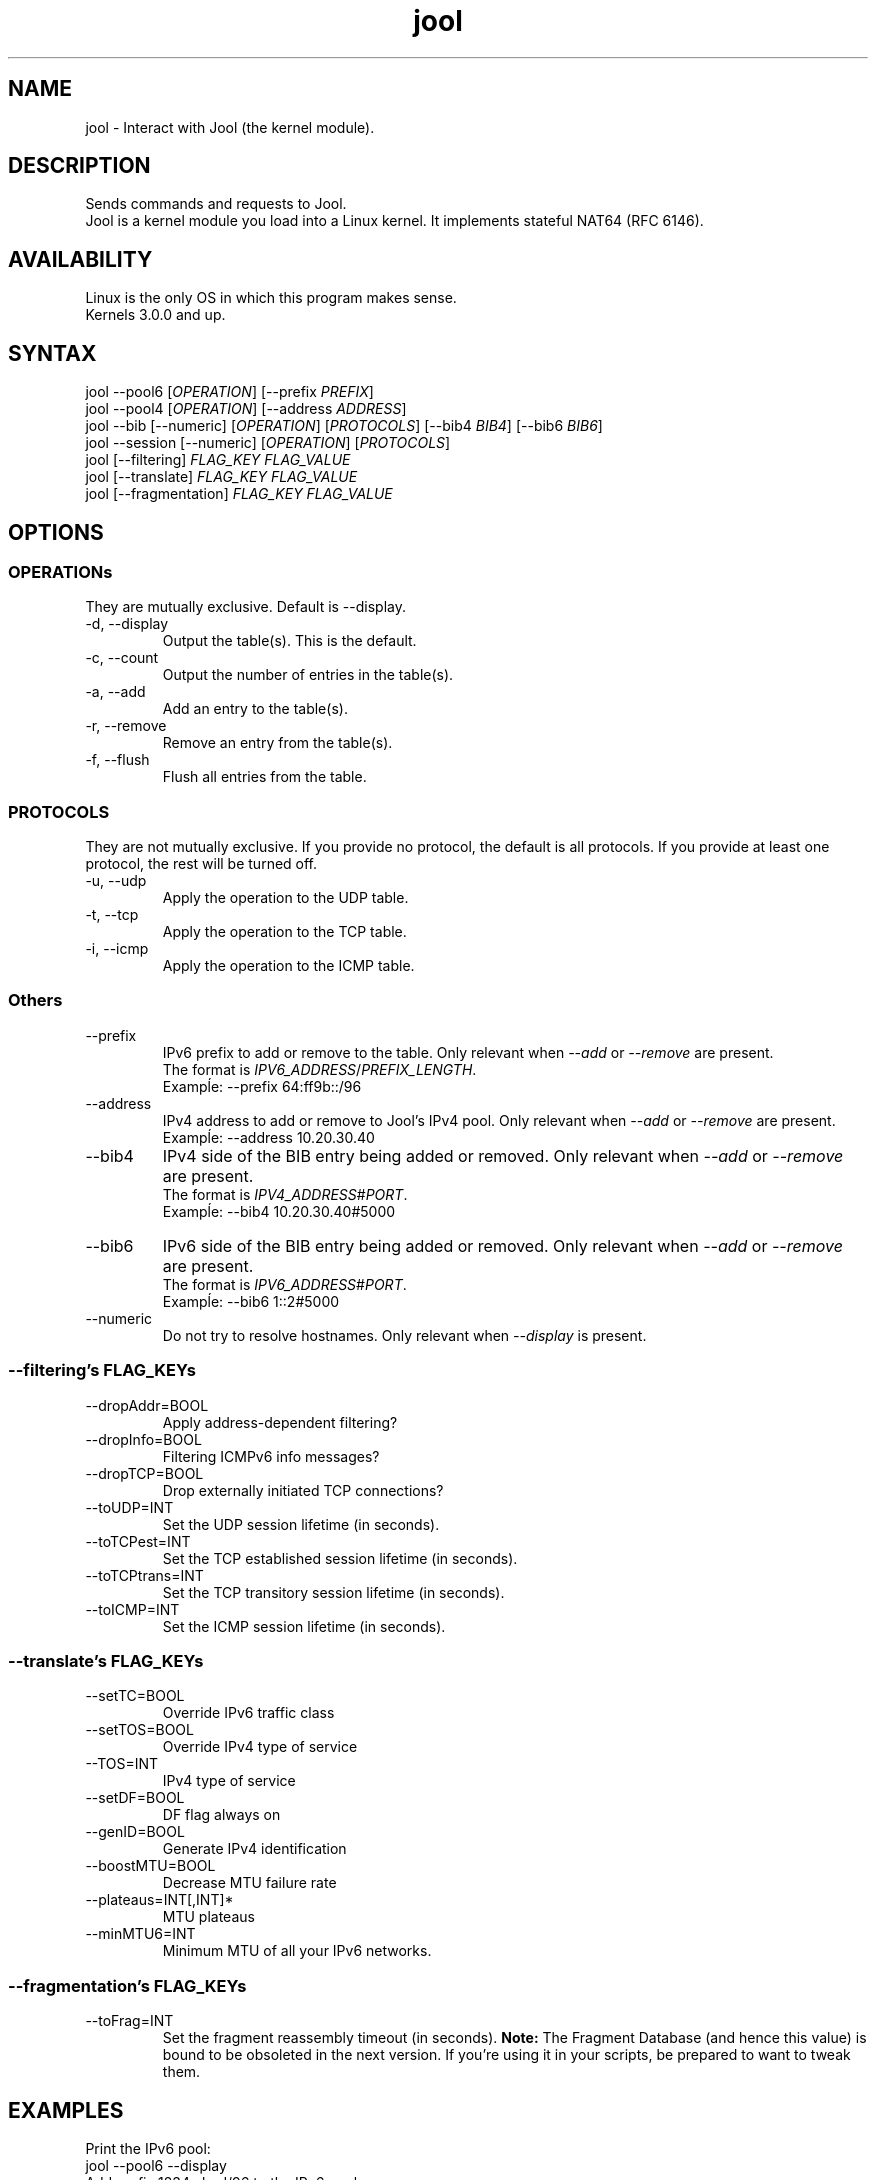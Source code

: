 .\" Manpage for jool's userspace app.
.\" Report bugs to jool@nic.mx.

.TH jool 8 2014-01-29 v3.1.0 "Jool's Userspace Application"

.SH NAME
jool - Interact with Jool (the kernel module).

.SH DESCRIPTION
Sends commands and requests to Jool.
.br
Jool is a kernel module you load into a Linux kernel. It implements stateful NAT64 (RFC 6146).

.SH AVAILABILITY
Linux is the only OS in which this program makes sense.
.br
Kernels 3.0.0 and up.

.SH SYNTAX
.RI "jool --pool6 [" OPERATION "] [--prefix " PREFIX ]
.br
.RI "jool --pool4 [" OPERATION "] [--address " ADDRESS ]
.br
.RI "jool --bib [--numeric] [" OPERATION "] [" PROTOCOLS "] [--bib4 " BIB4 "] [--bib6 " BIB6 ]
.br
.RI "jool --session [--numeric] [" OPERATION "] [" PROTOCOLS ]
.br
.RI "jool [--filtering] " "FLAG_KEY FLAG_VALUE"
.br
.RI "jool [--translate] " "FLAG_KEY FLAG_VALUE"
.br
.RI "jool [--fragmentation] " "FLAG_KEY FLAG_VALUE"

.SH OPTIONS

.SS OPERATIONs
They are mutually exclusive. Default is --display.
.IP "-d, --display"
Output the table(s). This is the default.
.IP "-c, --count"
Output the number of entries in the table(s).
.IP "-a, --add"
Add an entry to the table(s).
.IP "-r, --remove"
Remove an entry from the table(s).
.IP "-f, --flush"
Flush all entries from the table.

.SS PROTOCOLS
They are not mutually exclusive. If you provide no protocol, the default is all protocols. If you provide at least one protocol, the rest will be turned off.
.IP "-u, --udp"
Apply the operation to the UDP table.
.IP "-t, --tcp"
Apply the operation to the TCP table.
.IP "-i, --icmp"
Apply the operation to the ICMP table.

.SS Others
.IP --prefix
.RI "IPv6 prefix to add or remove to the table. Only relevant when " --add " or " --remove " are present."
.br
.RI "The format is " IPV6_ADDRESS / PREFIX_LENGTH "."
.br
Exampĺe: --prefix 64:ff9b::/96
.IP --address
.RI "IPv4 address to add or remove to Jool's IPv4 pool. Only relevant when " --add " or " --remove " are present."
.br
Exampĺe: --address 10.20.30.40
.IP --bib4
.RI "IPv4 side of the BIB entry being added or removed. Only relevant when " --add " or " --remove " are present."
.br
.RI "The format is " IPV4_ADDRESS # PORT "."
.br
Exampĺe: --bib4 10.20.30.40#5000
.IP --bib6
.RI "IPv6 side of the BIB entry being added or removed. Only relevant when " --add " or " --remove " are present."
.br
.RI "The format is " IPV6_ADDRESS # PORT "."
.br
Exampĺe: --bib6 1::2#5000
.IP --numeric
.RI "Do not try to resolve hostnames. Only relevant when " --display " is present."

.SS "--filtering's FLAG_KEYs"
.IP --dropAddr=BOOL
Apply address-dependent filtering?
.IP --dropInfo=BOOL
Filtering ICMPv6 info messages?
.IP --dropTCP=BOOL
Drop externally initiated TCP connections?
.IP --toUDP=INT
Set the UDP session lifetime (in seconds).
.IP --toTCPest=INT
Set the TCP established session lifetime (in seconds).
.IP --toTCPtrans=INT
Set the TCP transitory session lifetime (in seconds).
.IP --toICMP=INT
Set the ICMP session lifetime (in seconds).

.SS "--translate's FLAG_KEYs"
.IP --setTC=BOOL
Override IPv6 traffic class
.IP --setTOS=BOOL
Override IPv4 type of service
.IP --TOS=INT
IPv4 type of service
.IP --setDF=BOOL
DF flag always on
.IP --genID=BOOL
Generate IPv4 identification
.IP --boostMTU=BOOL
Decrease MTU failure rate
.IP --plateaus=INT[,INT]*
MTU plateaus
.IP --minMTU6=INT
Minimum MTU of all your IPv6 networks.

.SS "--fragmentation's FLAG_KEYs"
.IP --toFrag=INT
Set the fragment reassembly timeout (in seconds).
.B Note:
The Fragment Database (and hence this value) is bound to be obsoleted in the next version. If you're using it in your scripts, be prepared to want to tweak them.

.SH EXAMPLES
Print the IPv6 pool:
.br
	jool --pool6 --display
.br
Add prefix 1234:abcd/96 to the IPv6 pool:
.br
	jool --pool6 --add --prefix=1234:abcd::/96
.br
Remove prefix 1234:abcd/96 from the IPv6 pool:
.br
	jool --pool6 --remove --prefix=1234:abcd::/96
.P
Print the number of IPv4 addresses in the pool:
.br
	jool --pool4 --count
.br
Add address 192.168.2.10 to the IPv4 pool:
.br
	jool --pool4 --add --addr=192.168.2.10
.br
Remove address 192.168.2.10 from the IPv4 pool:
.br
	jool --pool4 --remove --addr=192.168.2.10
.P
Print the Binding Information Base (BIB):
.br
	jool --bib
.br
Add a binding to the BIB:
.br
	jool --bib --add --bib4=192.168.2.1#11 --bib6=1::1#22
.br
Remove a binding from the BIB:
.br
	jool --bib --remove --bib4=192.168.2.1#11
.br
	or
.br
	jool --bib --remove --bib6=1::1#22
.P
Print the session table:
.br
	jool --session
.P
Print the "Filtering and Updating" step's configuration:
.br
	jool --filtering
.br
Change some "Filtering and Updating" configuration value:
.br
	jool --filtering --dropAddr ON
.P
Print the "Translating the packet" step's configuration:
.br
	jool --translate
.br
Change some "Translating the packet" configuration value:
.br
	jool --translate --TOS 123

.SH NOTES
TRUE, FALSE, 1, 0, YES, NO, ON and OFF are all valid booleans. You can mix case too.

.SH EXIT STATUS
Zero on success, non-zero on failure.

.SH AUTHOR
NIC Mexico & ITESM

.SH REPORTING BUGS
Our issue tracker is https://github.com/NICMx/NAT64/issues.
If you want to mail us instead, use jool@nic.mx.

.SH COPYRIGHT
Copyright 2014 NIC Mexico.
.br
License: GPLv3+ (GNU GPL version 3 or later)
.br
This is free software: you are free  to  change  and  redistribute  it.
There is NO WARRANTY, to the extent permitted by law.

.SH SEE ALSO
https://www.jool.mx
.br
https://www.jool.mx/userspace-app.html

